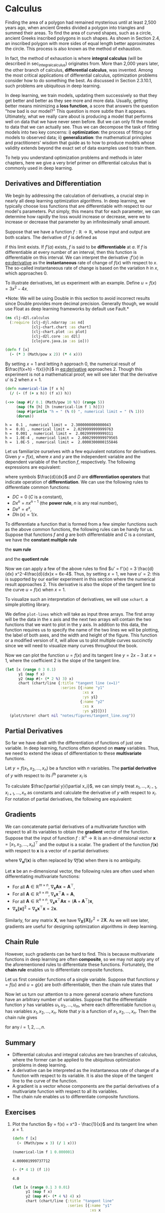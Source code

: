 #+PROPERTY: header-args    :tangle src/clj_d2l/calculus.clj
#+latex_class: article

* Calculus

Finding the area of a polygon had remained mysterious until at least
2,500 years ago, when ancient Greeks divided a polygon into triangles
and summed their areas. To find the area of curved shapes, such as a
circle, ancient Greeks inscribed polygons in such shapes. As shown in
Section 2.4, an inscribed polygon with more sides of equal length
better approximates the circle. This process is also known as the
method of exhaustion.

In fact, the method of exhaustion is where *integral calculus* (will be
described in sec_integral_calculus) originates from. More than 2,000
years later, the other branch of calculus, *differential calculus*, was
invented. Among the most critical applications of differential
calculus, optimization problems consider how to do something the
best. As discussed in Section 2.3.10.1, such problems are ubiquitous
in deep learning.

In deep learning, we train models, updating them successively so that
they get better and better as they see more and more data. Usually,
getting better means minimizing a *loss function*, a score that answers
the question "how bad is our model?" This question is more subtle than
it appears. Ultimately, what we really care about is producing a model
that performs well on data that we have never seen before. But we can
only fit the model to data that we can actually see. Thus we can
decompose the task of fitting models into two key concerns: i)
*optimization*: the process of fitting our models to observed data; ii)
*generalization*: the mathematical principles and practitioners' wisdom
that guide as to how to produce models whose validity extends beyond
the exact set of data examples used to train them.

To help you understand optimization problems and methods in later
chapters, here we give a very brief primer on differential calculus
that is commonly used in deep learning.

** Derivatives and Differentiation

We begin by addressing the calculation of derivatives, a crucial step
in nearly all deep learning optimization algorithms. In deep learning,
we typically choose loss functions that are differentiable with
respect to our model's parameters. Put simply, this means that for
each parameter, we can determine how rapidly the loss would increase
or decrease, were we to increase or decrease that parameter by an
infinitesimally small amount.

Suppose that we have a function $f: \mathbb{R} \rightarrow
\mathbb{R}$, whose input and output are both scalars. The derivative
of $f$ is defined as

#+name: eq:derivative
\begin{equation}
f'(x) = \lim_{h \rightarrow 0} \frac{f(x+h) - f(x)}{h},
\end{equation}

if this limit exists. If $f'(a)$ exists, $f$ is said to be
*differentiable* at $a$. If $f$ is differentiable at every number of an
interval, then this function is differentiable on this interval. We
can interpret the derivative :$f'(x)$ in [[eq:derivative]] as the
*instantaneous* rate of change of $f(x)$ with respect to $x$. The
so-called instantaneous rate of change is based on the variation $h$
in $x$, which approaches $0$.

To illustrate derivatives, let us experiment with an example. Define
$u = f(x) = 3x^2-4x$.

*Note: We will be using Double in this section to avoid incorrect
results since Double provides more decimal precision. Generally though,
we would use Float as deep learning frameworks by default use Fault.*

#+begin_src clojure :results silent :exports both
(ns clj-d2l.calculus
  (:require [clj-djl.ndarray :as nd]
            [clj-chart.chart :as chart]
            [clj-chart.plot :as plot]
            [clj-d2l.core :as d2l]
            [clojure.java.io :as io]))
#+end_src

#+begin_src clojure :results silent :exports both :eval no-export
(defn f [x]
  (- (* 3 (Math/pow x 2)) (* 4 x)))
#+end_src

By setting \(x=1\) and letting \(h\) approach \(0\), the numerical
result of \(\frac{f(x+h) - f(x)}{h}\) in [[eq:derivative]] approaches
\(2\). Though this experiment is not a mathematical proof, we will see
later that the derivative \(u'\) is \(2\) when \(x=1\).

#+begin_src clojure :results pp :exports both :eval no-export
(defn numerical-lim [f x h]
  (/ (- (f (+ x h)) (f x)) h))

(->> (map #(/ 0.1 (Math/pow 10 %)) (range 5))
     (map (fn [h] [h (numerical-lim f 1 h)]))
     (map #(println "h = " (% 0) ", numerical limit = " (% 1)))
     (dorun))
#+end_src

#+RESULTS:
: h =  0.1 , numerical limit =  2.3000000000000043
: h =  0.01 , numerical limit =  2.0299999999999763
: h =  0.001 , numerical limit =  2.002999999999311
: h =  1.0E-4 , numerical limit =  2.0002999999979565
: h =  1.0E-5 , numerical limit =  2.0000300000155846

Let us familiarize ourselves with a few equivalent notations for
derivatives. Given \(y = f(x)\), where \(x\) and \(y\) are the
independent variable and the dependent variable of the function \(f\),
respectively. The following expressions are equivalent:

#+name: eq:derivative-notation
\begin{equation}
f'(x) = y' = \frac{dy}{dx} = \frac{df}{dx} = \frac{d}{dx} f(x) = Df(x) = D_x f(x),
\end{equation}

where symbols \(\frac{d}{dx}\) and \(D\) are *differentiation operators*
that indicate operation of *differentiation*. We can use the following
rules to differentiate common functions:

-  \(DC = 0\) (\(C\) is a constant),
-  \(Dx^n = nx^{n-1}\) (the *power rule*, \(n\) is any real
   number),
-  \(De^x = e^x\),
-  \(D\ln(x) = 1/x.\)

To differentiate a function that is formed from a few simpler
functions such as the above common functions, the following rules can
be handy for us. Suppose that functions \(f\) and \(g\) are both
differentiable and \(C\) is a constant, we have the *constant multiple
rule*

#+name: eq:constmultrule
\begin{equation}
\frac{d}{dx} [Cf(x)] = C \frac{d}{dx} f(x),
\end{equation}

the *sum rule*

#+name: eq:sumrule
\begin{equation}
\frac{d}{dx} [f(x) + g(x)] = \frac{d}{dx} f(x) + \frac{d}{dx} g(x),
\end{equation}

and the *quotient rule*

#+name: eq:quotrule
\begin{equation}
\frac{d}{dx} \left[\frac{f(x)}{g(x)}\right] = \frac{g(x) \frac{d}{dx} [f(x)] - f(x) \frac{d}{dx} [g(x)]}{[g(x)]^2}.
\end{equation}

Now we can apply a few of the above rules to find
\(u' = f'(x) = 3 \frac{d}{dx} x^2-4\frac{d}{dx}x = 6x-4\). Thus, by
setting \(x = 1\), we have \(u' = 2\): this is supported by our
earlier experiment in this section where the numerical result approaches
\(2\). This derivative is also the slope of the tangent line to the
curve \(u = f(x)\) when \(x = 1\).

To visualize such an interpretation of derivatives, we will use ~xchart~.
a simple plotting library.

We define ~plot-lines~ which will take as input three arrays.  The first
array will be the data in the x axis and the next two arrays will
contain the two functions that we want to plot in the y axis. In
addition to this data, the function requires us to specify the name of
the two lines we will be plotting, the label of both axes, and the
width and height of the figure. This function or a modified version of
it, will allow us to plot multiple curves succinctly since we will
need to visualize many curves throughout the book.

Now we can plot the function \(u = f(x)\) and its tangent line \(y =
2x - 3\) at \(x=1\), where the coefficient \(2\) is the slope of the
tangent line.

#+begin_src clojure :results file graphics :output-dir figures :file tangent_line.svg :exports both :eval no-export
(let [x (range 0 3 0.1)
      y1 (map f x)
      y2 (map #(- (* 2 %) 3) x)
      chart (chart/line {:title "tangent line (x=1)"
                         :series [{:name "y1"
                                   :xs x
                                   :ys y1}
                                  {:name "y2"
                                   :xs x
                                   :ys y2}]})]
  (plot/store! chart nil "notes/figures/tangent_line.svg"))
#+end_src

#+RESULTS:
[[file:figures/tangent_line.svg]]

** Partial Derivatives

So far we have dealt with the differentiation of functions of just one
variable. In deep learning, functions often depend on *many* variables.
Thus, we need to extend the ideas of differentiation to these
*multivariate* functions.

Let \(y = f(x_1, x_2, \ldots, x_n)\) be a function with \(n\)
variables. The *partial derivative* of \(y\) with respect to its
\(i^\mathrm{th}\) parameter \(x_i\) is

#+name: eq:partialderiv
\begin{equation}
\frac{\partial y}{\partial x_i} = \lim_{h \rightarrow 0} \frac{f(x_1, \ldots, x_{i-1}, x_i+h, x_{i+1}, \ldots, x_n) - f(x_1, \ldots, x_i, \ldots, x_n)}{h}.
\end{equation}


To calculate \(\frac{\partial y}{\partial x_i}\), we can simply treat
\(x_1, \ldots, x_{i-1}, x_{i+1}, \ldots, x_n\) as constants and
calculate the derivative of \(y\) with respect to \(x_i\).  For
notation of partial derivatives, the following are equivalent:

\begin{equation}
\frac{\partial y}{\partial x_i} = \frac{\partial f}{\partial x_i} = f_{x_i} = f_i = D_i f = D_{x_i} f.
\end{equation}

** Gradients

We can concatenate partial derivatives of a multivariate function with
respect to all its variables to obtain the *gradient* vector of the
function. Suppose that the input of function \(f: \mathbb{R}^n
\rightarrow \mathbb{R}\) is an \(n\)-dimensional vector \(\mathbf{x} =
[x_1, x_2, \ldots, x_n]^\top\) and the output is a scalar. The
gradient of the function \(f(\mathbf{x})\) with respect to
\(\mathbf{x}\) is a vector of \(n\) partial derivatives:

#+name: eq:gradient
\begin{equation}
\nabla_{\mathbf{x}} f(\mathbf{x}) = \bigg[\frac{\partial f(\mathbf{x})}{\partial x_1}, \frac{\partial f(\mathbf{x})}{\partial x_2}, \ldots, \frac{\partial f(\mathbf{x})}{\partial x_n}\bigg]^\top,
\end{equation}

where \(\nabla_{\mathbf{x}} f(\mathbf{x})\) is often replaced by
\(\nabla f(\mathbf{x})\) when there is no ambiguity.

Let \(\mathbf{x}\) be an \(n\)-dimensional vector, the following rules
are often used when differentiating multivariate functions:

-  For all \(\mathbf{A} \in \mathbb{R}^{m \times n}\),
  \(\nabla_{\mathbf{x}} \mathbf{A} \mathbf{x} = \mathbf{A}^\top\),
-  For all \(\mathbf{A} \in \mathbb{R}^{n \times m}\),
   \(\nabla_{\mathbf{x}} \mathbf{x}^\top \mathbf{A} = \mathbf{A}\),
-  For all \(\mathbf{A} \in \mathbb{R}^{n \times n}\),
   \(\nabla_{\mathbf{x}} \mathbf{x}^\top \mathbf{A} \mathbf{x} = (\mathbf{A} + \mathbf{A}^\top)\mathbf{x}\),
-  \(\nabla_{\mathbf{x}} \|\mathbf{x} \|^2 = \nabla_{\mathbf{x}} \mathbf{x}^\top \mathbf{x} = 2\mathbf{x}\).

Similarly, for any matrix \(\mathbf{X}\), we have
\(\nabla_{\mathbf{X}} \|\mathbf{X} \|_F^2 = 2\mathbf{X}\). As we will
see later, gradients are useful for designing optimization algorithms
in deep learning.

** Chain Rule

However, such gradients can be hard to find. This is because
multivariate functions in deep learning are often *composite*, so we may
not apply any of the aforementioned rules to differentiate these
functions. Fortunately, the *chain rule* enables us to differentiate
composite functions.

Let us first consider functions of a single variable. Suppose that
functions \(y=f(u)\) and \(u=g(x)\) are both differentiable, then the
chain rule states that

#+name: eq:chainrule
\begin{equation}
\frac{dy}{dx} = \frac{dy}{du} \frac{du}{dx}.
\end{equation}


Now let us turn our attention to a more general scenario where
functions have an arbitrary number of variables. Suppose that the
differentiable function \(y\) has variables \(u_1, u_2, \ldots, u_m\),
where each differentiable function \(u_i\) has variables \(x_1, x_2,
\ldots, x_n\). Note that \(y\) is a function of \(x_1, x_2, \ldots,
x_n\). Then the chain rule gives

#+name: eq:chainrule-extended
\begin{equation}
\frac{dy}{dx_i} = \frac{dy}{du_1} \frac{du_1}{dx_i} + \frac{dy}{du_2} \frac{du_2}{dx_i} + \cdots + \frac{dy}{du_m} \frac{du_m}{dx_i}
\end{equation}

for any \(i = 1, 2, \ldots, n\).

** Summary

- Differential calculus and integral calculus are two branches of
  calculus, where the former can be applied to the ubiquitous
  optimization problems in deep learning.
- A derivative can be interpreted as the instantaneous rate of change
  of a function with respect to its variable. It is also the slope of
  the tangent line to the curve of the function.
- A gradient is a vector whose components are the partial derivatives
  of a multivariate function with respect to all its variables.
- The chain rule enables us to differentiate composite functions.

** Exercises

1. Plot the function \(y = f(x) = x^3 - \frac{1}{x}\) and its
   tangent line when \(x = 1\).

   #+begin_src clojure :results silent
(defn f [x]
  (- (Math/pow x 3) (/ 1 x)))
   #+end_src

   #+begin_src clojure :results pp :exports both :eval no-export
(numerical-lim f 1 0.000001)
   #+end_src

   #+RESULTS:
   : 4.000001999737712

   #+begin_src clojure :results pp :exports both :eval no-export
(- (* 4 1) (f 1))
   #+end_src

   #+RESULTS:
   : 4.0

   #+begin_src clojure :results file graphics :output-dir figures :file exercise-2.4-1.svg :exports both :eval no-export
(let [x (range 0.1 3 0.01)
      y1 (map f x)
      y2 (map #(- (* 4 %) 4) x)
      chart (chart/line {:title "tangent line"
                         :series [{:name "y1"
                                   :xs x
                                   :ys y1}
                                  {:name "y2"
                                   :xs x
                                   :ys y2}]})]
  (plot/store! chart nil "notes/figures/exercise-2.4-1.svg"))
   #+end_src

   #+RESULTS:
   [[file:figures/exercise-2.4-1.svg]]

2. Find the gradient of the function \(f(\mathbf{x}) = 3x_1^2 +
   5e^{x_2}\).

   #+name: eq:
   \begin{equation}
   \nabla_\mathbf{x} f(\mathbf{x})
   = \bigg[\frac{\partial f(\mathbf{x})}{\partial x_1}, \frac{\partial f(\mathbf{x})}{\partial x_2}\bigg]^\top
   = \bigg[6x_1, 5e^{x_2}\bigg]^\top
   \end{equation}

3. What is the gradient of the function \(f(\mathbf{x}) =
   \|\mathbf{x}\|_2\)?
4. Can you write out the chain rule for the case where \(u = f(x, y,
   z)\) and \(x = x(a, b)\), \(y = y(a, b)\), and \(z = z(a, b)\)?
